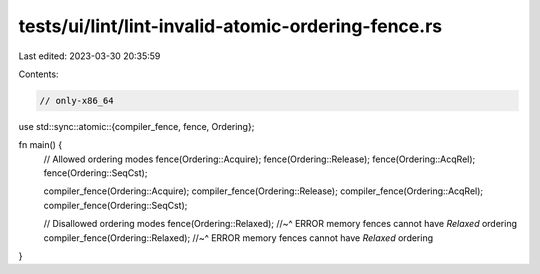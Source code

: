 tests/ui/lint/lint-invalid-atomic-ordering-fence.rs
===================================================

Last edited: 2023-03-30 20:35:59

Contents:

.. code-block:: rs

    // only-x86_64
use std::sync::atomic::{compiler_fence, fence, Ordering};

fn main() {
    // Allowed ordering modes
    fence(Ordering::Acquire);
    fence(Ordering::Release);
    fence(Ordering::AcqRel);
    fence(Ordering::SeqCst);

    compiler_fence(Ordering::Acquire);
    compiler_fence(Ordering::Release);
    compiler_fence(Ordering::AcqRel);
    compiler_fence(Ordering::SeqCst);

    // Disallowed ordering modes
    fence(Ordering::Relaxed);
    //~^ ERROR memory fences cannot have `Relaxed` ordering
    compiler_fence(Ordering::Relaxed);
    //~^ ERROR memory fences cannot have `Relaxed` ordering
}


